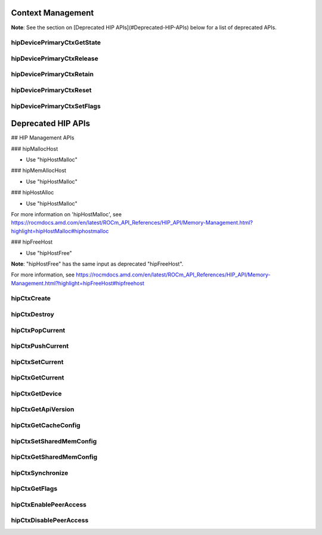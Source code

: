 .. _Context-Management:

Context Management
====================

**Note**: See the section on [Deprecated HIP APIs](#Deprecated-HIP-APIs) below for a list of deprecated APIs.


hipDevicePrimaryCtxGetState 
-----------------------------
.. doxygenfunction:: hipDevicePrimaryCtxGetState 

hipDevicePrimaryCtxRelease
----------------------------
.. doxygenfunction:: hipDevicePrimaryCtxRelease

hipDevicePrimaryCtxRetain
--------------------------
.. doxygenfunction:: hipDevicePrimaryCtxRetain

hipDevicePrimaryCtxReset
---------------------------
.. doxygenfunction:: hipDevicePrimaryCtxReset 

hipDevicePrimaryCtxSetFlags 
----------------------------
.. doxygenfunction:: hipDevicePrimaryCtxSetFlags 



Deprecated HIP APIs
========================

## HIP Management APIs

### hipMallocHost

* Use "hipHostMalloc" 

### hipMemAllocHost

* Use "hipHostMalloc" 

### hipHostAlloc

* Use "hipHostMalloc" 

For more information on 'hipHostMalloc', see 
https://rocmdocs.amd.com/en/latest/ROCm_API_References/HIP_API/Memory-Management.html?highlight=hipHostMalloc#hiphostmalloc


### hipFreeHost

* Use "hipHostFree" 

**Note**: "hipHostFree" has the same input as deprecated "hipFreeHost".

For more information, see
https://rocmdocs.amd.com/en/latest/ROCm_API_References/HIP_API/Memory-Management.html?highlight=hipFreeHost#hipfreehost


hipCtxCreate
----------------
.. doxygenfunction::  hipCtxCreate

hipCtxDestroy
----------------
.. doxygenfunction:: hipCtxDestroy

hipCtxPopCurrent
----------------
.. doxygenfunction:: hipCtxPopCurrent

hipCtxPushCurrent 
------------------
.. doxygenfunction:: hipCtxPushCurrent  

hipCtxSetCurrent 
----------------
.. doxygenfunction:: hipCtxSetCurrent 

hipCtxGetCurrent 
----------------
.. doxygenfunction:: hipCtxGetCurrent 

hipCtxGetDevice 
----------------
.. doxygenfunction:: hipCtxGetDevice 

hipCtxGetApiVersion 
--------------------
.. doxygenfunction:: hipCtxGetApiVersion  

hipCtxGetCacheConfig 
----------------------
.. doxygenfunction:: hipCtxGetCacheConfig 

hipCtxSetSharedMemConfig
--------------------------
.. doxygenfunction:: hipCtxSetSharedMemConfig

hipCtxGetSharedMemConfig
--------------------------
.. doxygenfunction:: hipCtxGetSharedMemConfig

hipCtxSynchronize 
------------------
.. doxygenfunction:: hipCtxSynchronize 

hipCtxGetFlags 
----------------
.. doxygenfunction:: hipCtxGetFlags 

hipCtxEnablePeerAccess 
------------------------
.. doxygenfunction:: hipCtxEnablePeerAccess 

hipCtxDisablePeerAccess  
------------------------
.. doxygenfunction:: hipCtxDisablePeerAccess 

























